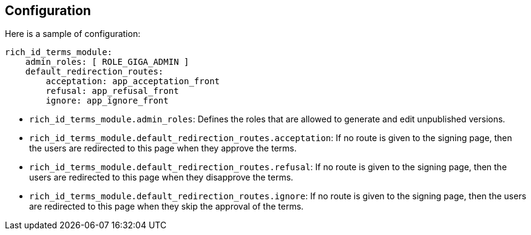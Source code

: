 == Configuration

Here is a sample of configuration:

[source,yaml]
----
rich_id_terms_module:
    admin_roles: [ ROLE_GIGA_ADMIN ]
    default_redirection_routes:
        acceptation: app_acceptation_front
        refusal: app_refusal_front
        ignore: app_ignore_front
----

- `rich_id_terms_module.admin_roles`: Defines the roles that are allowed to generate and edit unpublished versions.
- `rich_id_terms_module.default_redirection_routes.acceptation`: If no route is given to the signing page, then the users are redirected to this page when they approve the terms.
- `rich_id_terms_module.default_redirection_routes.refusal`: If no route is given to the signing page, then the users are redirected to this page when they disapprove the terms.
- `rich_id_terms_module.default_redirection_routes.ignore`: If no route is given to the signing page, then the users are redirected to this page when they skip the approval of the terms.
